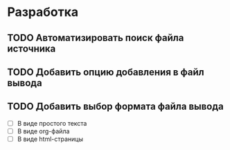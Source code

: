 #+STARTUP: showall

* Разработка

** TODO Автоматизировать поиск файла источника

** TODO Добавить опцию добавления в файл вывода

** TODO Добавить выбор формата файла вывода
   - [ ] В виде простого текста
   - [ ] В виде org-файла
   - [ ] В виде html-страницы

